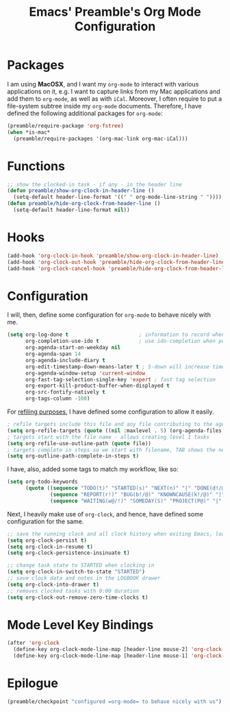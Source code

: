 #+TITLE: Emacs' Preamble's Org Mode Configuration

* Packages
  I am using *MacOSX*, and I want my =org-mode= to interact with various applications on it, e.g. I
  want to capture links from my Mac applications and add them to =org-mode=, as well as with
  =iCal=. Moreover, I often require to put a file-system subtree inside my =org-mode=
  documents. Therefore, I have defined the following additional packages for =org-mode=:

  #+BEGIN_SRC emacs-lisp
    (preamble/require-package 'org-fstree)
    (when *is-mac*
      (preamble/require-packages '(org-mac-link org-mac-iCal)))
  #+END_SRC

* Functions
  #+BEGIN_SRC emacs-lisp
    ;; show the clocked-in task - if any - in the header line
    (defun preamble/show-org-clock-in-header-line ()
      (setq-default header-line-format '((" " org-mode-line-string " "))))
    (defun preamble/hide-org-clock-from-header-line ()
      (setq-default header-line-format nil))
  #+END_SRC

* Hooks
  #+BEGIN_SRC emacs-lisp
    (add-hook 'org-clock-in-hook 'preamble/show-org-clock-in-header-line)
    (add-hook 'org-clock-out-hook 'preamble/hide-org-clock-from-header-line)
    (add-hook 'org-clock-cancel-hook 'preamble/hide-org-clock-from-header-line)
  #+END_SRC
* Configuration
  I will, then, define some configuration for =org-mode= to behave nicely with me.
  #+BEGIN_SRC emacs-lisp
    (setq org-log-done t                       ; information to record when task moves to DONE state
          org-completion-use-ido t             ; use ido-completion when possible
          org-agenda-start-on-weekday nil
          org-agenda-span 14
          org-agenda-include-diary t
          org-edit-timestamp-down-means-later t ; S-down will increase time in timestamp
          org-agenda-window-setup 'current-window
          org-fast-tag-selection-single-key 'expert ; fast tag selection
          org-export-kill-product-buffer-when-displayed t
          org-src-fontify-natively t
          org-tags-column -100)
  #+END_SRC

  For [[http://www.gnu.org/software/emacs/manual/html_node/org/Capture-_002d-Refile-_002d-Archive.html][refiling purposes]], I have defined some configuration to allow it easily.
  #+BEGIN_SRC emacs-lisp
    ; refile targets include this file and any file contributing to the agenda - up to 5 levels deep
    (setq org-refile-targets (quote ((nil :maxlevel . 5) (org-agenda-files :maxlevel . 5))))
    ; targets start with the file name - allows creating level 1 tasks
    (setq org-refile-use-outline-path (quote file))
    ; targets complete in steps so we start with filename, TAB shows the next level of targets etc
    (setq org-outline-path-complete-in-steps t)
  #+END_SRC

  I have, also, added some tags to match my workflow, like so:
  #+BEGIN_SRC emacs-lisp
    (setq org-todo-keywords
          (quote ((sequence "TODO(t)" "STARTED(s)" "NEXT(n)" "|" "DONE(d!/@)")
                  (sequence "REPORT(r!)" "BUG(b!/@)" "KNOWNCAUSE(k!/@)" "|" "FIXED(f!/@)")
                  (sequence "WAITING(w@/!)" "SOMEDAY(S)" "PROJECT(P@)" "|" "CANCELLED(c@/!)"))))
  #+END_SRC

  Next, I heavily make use of =org-clock=, and hence, have defined some configuration for the same.
  #+BEGIN_SRC emacs-lisp
    ;; save the running clock and all clock history when exiting Emacs, load it on startup
    (setq org-clock-persist t)
    (setq org-clock-in-resume t)
    (setq org-clock-persistence-insinuate t)

    ;; change task state to STARTED when clocking in
    (setq org-clock-in-switch-to-state "STARTED")
    ;; save clock data and notes in the LOGBOOK drawer
    (setq org-clock-into-drawer t)
    ;; removes clocked tasks with 0:00 duration
    (setq org-clock-out-remove-zero-time-clocks t)
  #+END_SRC
* Mode Level Key Bindings
  #+BEGIN_SRC emacs-lisp
    (after 'org-clock
      (define-key org-clock-mode-line-map [header-line mouse-2] 'org-clock-goto)
      (define-key org-clock-mode-line-map [header-line mouse-1] 'org-clock-menu))
  #+END_SRC
* Epilogue
  #+BEGIN_SRC emacs-lisp
    (preamble/checkpoint "configured =org-mode= to behave nicely with us")
  #+END_SRC
